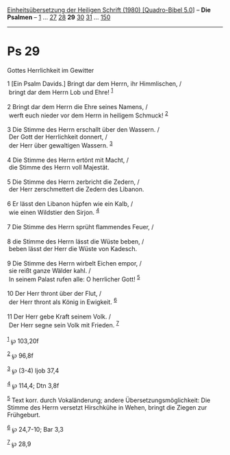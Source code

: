 :PROPERTIES:
:ID:       3a422496-93f3-47e1-8726-e3d517fcf35c
:END:
<<navbar>>
[[../index.html][Einheitsübersetzung der Heiligen Schrift (1980)
[Quadro-Bibel 5.0]]] -- *Die Psalmen* -- [[file:Ps_1.html][1]] ...
[[file:Ps_27.html][27]] [[file:Ps_28.html][28]] *29*
[[file:Ps_30.html][30]] [[file:Ps_31.html][31]] ...
[[file:Ps_150.html][150]]

--------------

* Ps 29
  :PROPERTIES:
  :CUSTOM_ID: ps-29
  :END:

<<verses>>

<<v1>>
**** Gottes Herrlichkeit im Gewitter
     :PROPERTIES:
     :CUSTOM_ID: gottes-herrlichkeit-im-gewitter
     :END:
1 [Ein Psalm Davids.] Bringt dar dem Herrn, ihr Himmlischen, /\\
 bringt dar dem Herrn Lob und Ehre! ^{[[#fn1][1]]}\\
\\

<<v2>>
2 Bringt dar dem Herrn die Ehre seines Namens, /\\
 werft euch nieder vor dem Herrn in heiligem Schmuck! ^{[[#fn2][2]]}\\
\\

<<v3>>
3 Die Stimme des Herrn erschallt über den Wassern. /\\
 Der Gott der Herrlichkeit donnert, /\\
 der Herr über gewaltigen Wassern. ^{[[#fn3][3]]}\\
\\

<<v4>>
4 Die Stimme des Herrn ertönt mit Macht, /\\
 die Stimme des Herrn voll Majestät.\\
\\

<<v5>>
5 Die Stimme des Herrn zerbricht die Zedern, /\\
 der Herr zerschmettert die Zedern des Libanon.\\
\\

<<v6>>
6 Er lässt den Libanon hüpfen wie ein Kalb, /\\
 wie einen Wildstier den Sirjon. ^{[[#fn4][4]]}\\
\\

<<v7>>
7 Die Stimme des Herrn sprüht flammendes Feuer, /\\
\\

<<v8>>
8 die Stimme des Herrn lässt die Wüste beben, /\\
 beben lässt der Herr die Wüste von Kadesch.\\
\\

<<v9>>
9 Die Stimme des Herrn wirbelt Eichen empor, /\\
 sie reißt ganze Wälder kahl. /\\
 In seinem Palast rufen alle: O herrlicher Gott! ^{[[#fn5][5]]}\\
\\

<<v10>>
10 Der Herr thront über der Flut, /\\
 der Herr thront als König in Ewigkeit. ^{[[#fn6][6]]}\\
\\

<<v11>>
11 Der Herr gebe Kraft seinem Volk. /\\
 Der Herr segne sein Volk mit Frieden. ^{[[#fn7][7]]}\\
\\

^{[[#fnm1][1]]} ℘ 103,20f

^{[[#fnm2][2]]} ℘ 96,8f

^{[[#fnm3][3]]} ℘ (3-4) Ijob 37,4

^{[[#fnm4][4]]} ℘ 114,4; Dtn 3,8f

^{[[#fnm5][5]]} Text korr. durch Vokaländerung; andere
Übersetzungsmöglichkeit: Die Stimme des Herrn versetzt Hirschkühe in
Wehen, bringt die Ziegen zur Frühgeburt.

^{[[#fnm6][6]]} ℘ 24,7-10; Bar 3,3

^{[[#fnm7][7]]} ℘ 28,9

